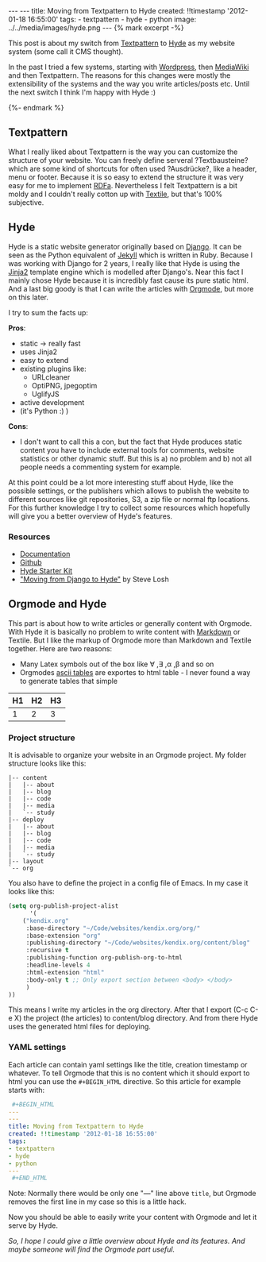 #+BEGIN_HTML
---
---
title: Moving from Textpattern to Hyde
created: !!timestamp '2012-01-18 16:55:00'
tags:
- textpattern
- hyde
- python
image: ../../media/images/hyde.png
---

{% mark excerpt -%}
#+END_HTML
This post is about my switch from [[http://textpattern.org][Textpattern]] to [[http://hyde.github.com/][Hyde]] as my website system (some call it CMS thought).

In the past I tried a few systems, starting with [[http://wordpress.org][Wordpress]], then [[http://www.mediawiki.org/wiki/MediaWiki][MediaWiki]] and then Textpattern. The reasons for this
changes were mostly the extensibility of the systems and the way you write articles/posts etc. Until the next switch I think
I'm happy with Hyde :)

#+BEGIN_HTML
{%- endmark %}
#+END_HTML

** Textpattern
What I really liked about Textpattern is the way you can customize the structure of your website. You can freely define
serveral ?Textbausteine? which are some kind of shortcuts for often used ?Ausdrücke?, like a header, menu or footer. 
Because it is so easy to extend the structure it was very easy for me to implement [[http://en.wikipedia.org/wiki/RDFa][RDFa]]. Nevertheless I felt Textpattern
is a bit moldy and I couldn't really cotton up with [[http://en.wikipedia.org/wiki/Textile_(markup_language)][Textile]], but that's 100% subjective.

** Hyde
Hyde is a static website generator originally based on [[http://djangoproject.com][Django]]. It can be seen as the Python equivalent of [[http://jekyllrb.com/][Jekyll]] which is written
in Ruby. Because I was working with Django for 2 years, I really like that Hyde is using the [[http://jinja.pocoo.org/docs/][Jinja2]] template engine which
is modelled after Django's. Near this fact I mainly chose Hyde because it is incredibly fast cause its pure static html. And a last
big goody is that I can write the articles with [[http://orgmode.org/][Orgmode]], but more on this later.

I try to sum the facts up:

*Pros*:
- static \rightarrow really fast
- uses Jinja2
- easy to extend
- existing plugins like:
  - URLcleaner
  - OptiPNG, jpegoptim
  - UglifyJS
- active development
- (it's Python :) )

*Cons*:
- I don't want to call this a con, but the fact that Hyde produces static content you have to include external tools for comments,
  website statistics or other dynamic stuff. But this is a) no problem and b) not all people needs a commenting system for example.

At this point could be a lot more interesting stuff about Hyde, like the possible settings, or the publishers which allows to publish
the website to different sources like git repositories, S3, a zip file or normal ftp locations. For this further knowledge I try to collect some resources
which hopefully will give you a better overview of Hyde's features.

*** Resources
    - [[http://hyde.github.com/][Documentation]]
    - [[https://github.com/hyde/hyde][Github]]
    - [[http://merlin.rebrovic.net/hyde-starter-kit/][Hyde Starter Kit]]
    - [[http://stevelosh.com/blog/2010/01/moving-from-django-to-hyde/]["Moving from Django to Hyde"]] by Steve Losh

** Orgmode and Hyde
This part is about how to write articles or generally content with Orgmode. With Hyde it is basically no problem to write content with
[[http://daringfireball.net/projects/markdown/][Markdown]] or Textile. But I like the markup of Orgmode more than Markdown and Textile together. Here are two reasons:
- Many Latex symbols out of the box like \forall ,\exists ,\alpha ,\beta and so on
- Orgmodes [[http://orgmode.org/manual/Built_002din-table-editor.html#Built_002din-table-editor][ascii tables]] are exportes to html table - I never found a way to generate tables that simple
|----+----+----|        
| H1 | H2 | H3 |
|----+----+----|
|  1 |  2 |  3 |
|----+----+----|

*** Project structure
It is advisable to organize your website in an Orgmode project. My folder structure looks like this:
#+begin_src plain
|-- content
|   |-- about
|   |-- blog
|   |-- code
|   |-- media
|   `-- study
|-- deploy
|   |-- about
|   |-- blog
|   |-- code
|   |-- media
|   `-- study
|-- layout
`-- org
#+end_src

You also have to define the project in a config file of Emacs. In my case it looks like this:

#+begin_src emacs-lisp
(setq org-publish-project-alist
      '(
	("kendix.org"
	 :base-directory "~/Code/websites/kendix.org/org/"
	 :base-extension "org"
	 :publishing-directory "~/Code/websites/kendix.org/content/blog"
	 :recursive t
	 :publishing-function org-publish-org-to-html
	 :headline-levels 4 
	 :html-extension "html"
	 :body-only t ;; Only export section between <body> </body>
	 )
))
#+end_src

This means I write my articles in the org directory. After that I export (C-c C-e X) the project (the articles) to content/blog directory. And from
there Hyde uses the generated html files for deploying. 

*** YAML settings
Each article can contain yaml settings like the title, creation timestamp or whatever. To tell Orgmode that this is no content which it
should export to html you can use the =#+BEGIN_HTML= directive. So this article for example starts with:
#+begin_src yaml
 #+BEGIN_HTML
---
---
title: Moving from Textpattern to Hyde
created: !!timestamp '2012-01-18 16:55:00'
tags:
- textpattern
- hyde
- python
---
 #+END_HTML
#+end_src
Note: Normally there would be only one "---" line above =title=, but Orgmode removes the first line in my case so this is a little hack.

Now you should be able to easily write your content with Orgmode and let it serve by Hyde.


/So, I hope I could give a little overview about Hyde and its features. And maybe someone will find the Orgmode part useful./
